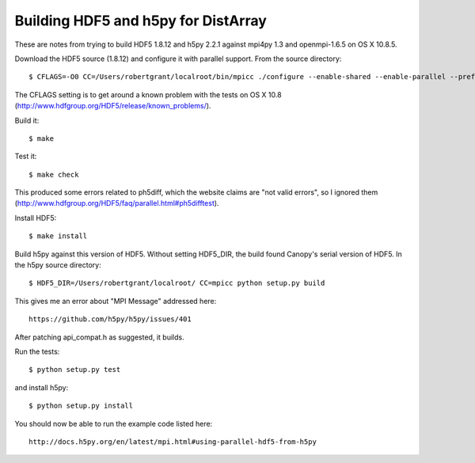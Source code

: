 Building HDF5 and h5py for DistArray
====================================

These are notes from trying to build HDF5 1.8.12 and h5py 2.2.1 against mpi4py
1.3 and openmpi-1.6.5 on OS X 10.8.5.

Download the HDF5 source (1.8.12) and configure it with parallel support.  From
the source directory::

    $ CFLAGS=-O0 CC=/Users/robertgrant/localroot/bin/mpicc ./configure --enable-shared --enable-parallel --prefix=/Users/robertgrant/localroot

The CFLAGS setting is to get around a known problem with the tests on OS X 10.8
(http://www.hdfgroup.org/HDF5/release/known_problems/).

Build it::

    $ make

Test it::

    $ make check

This produced some errors related to ph5diff, which the website claims are "not
valid errors", so I ignored them
(http://www.hdfgroup.org/HDF5/faq/parallel.html#ph5difftest).

Install HDF5::

    $ make install

Build h5py against this version of HDF5.  Without setting HDF5_DIR, the build
found Canopy's serial version of HDF5.  In the h5py source directory::

    $ HDF5_DIR=/Users/robertgrant/localroot/ CC=mpicc python setup.py build

This gives me an error about "MPI Message" addressed here::

    https://github.com/h5py/h5py/issues/401
   
After patching api_compat.h as suggested, it builds.

Run the tests::

    $ python setup.py test

and install h5py::

    $ python setup.py install

You should now be able to run the example code listed here::

    http://docs.h5py.org/en/latest/mpi.html#using-parallel-hdf5-from-h5py
